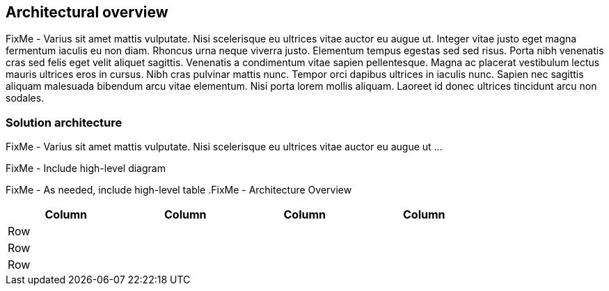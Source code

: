
== Architectural overview

FixMe - Varius sit amet mattis vulputate. Nisi scelerisque eu ultrices vitae auctor eu augue ut. Integer vitae justo eget magna fermentum iaculis eu non diam. Rhoncus urna neque viverra justo. Elementum tempus egestas sed sed risus. Porta nibh venenatis cras sed felis eget velit aliquet sagittis. Venenatis a condimentum vitae sapien pellentesque. Magna ac placerat vestibulum lectus mauris ultrices eros in cursus. Nibh cras pulvinar mattis nunc. Tempor orci dapibus ultrices in iaculis nunc. Sapien nec sagittis aliquam malesuada bibendum arcu vitae elementum. Nisi porta lorem mollis aliquam. Laoreet id donec ultrices tincidunt arcu non sodales.

=== Solution architecture

FixMe - Varius sit amet mattis vulputate. Nisi scelerisque eu ultrices vitae auctor eu augue ut ...

////
An outline should be provided of the solution and the components required to successfully architect the solution
	e.g., A SUSE Enterprise Stroage solution outline should outline a block level diagram of Admin, OSD, MON and Gateway nodes.
	e.g., A SUSE OpenStack Cloud solution show a block diagram of OpenStack components or elements for the Control, compute and storage pools
////

FixMe - Include high-level diagram

// image::RA-overview.png[title="FixMe - Architecture Overview", scaledwidth=80%]

FixMe - As needed, include high-level table
.FixMe - Architecture Overview 
[width="80%",valign="middle",halign="center",options="header"]
|===

|Column|Column|Column|Column
|Row   | | |
|Row   | | |
|Row   | | |

|===

ifdef::ArchOvNetworkArch[]
=== Networking architecture

FixMe - Varius sit amet mattis vulputate. Nisi scelerisque eu ultrices vitae auctor eu augue ut ...

////
Any special network segmentation, vlan, or performance requirements should be outlined and justified here.
////

FixMe - Include high-level network diagram

// image::RA-overview-network.png[title="FixMe - Architecture Network", scaledwidth=80%]

FixMe - As needed, include high-level table
.FixMe - Architecture Network
[width="80%",valign="middle",halign="center",options="header"]
|===

|Column|Column|Column|Column
|Row   | | |
|Row   | | |
|Row   | | |

|===

endif::ArchOvNetworkArch[]

